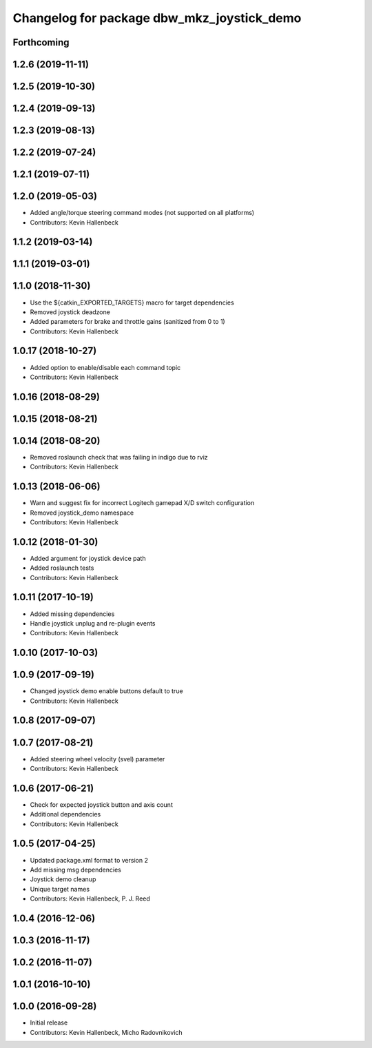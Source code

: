 ^^^^^^^^^^^^^^^^^^^^^^^^^^^^^^^^^^^^^^^^^^^
Changelog for package dbw_mkz_joystick_demo
^^^^^^^^^^^^^^^^^^^^^^^^^^^^^^^^^^^^^^^^^^^

Forthcoming
-----------

1.2.6 (2019-11-11)
------------------

1.2.5 (2019-10-30)
------------------

1.2.4 (2019-09-13)
------------------

1.2.3 (2019-08-13)
------------------

1.2.2 (2019-07-24)
------------------

1.2.1 (2019-07-11)
------------------

1.2.0 (2019-05-03)
------------------
* Added angle/torque steering command modes (not supported on all platforms)
* Contributors: Kevin Hallenbeck

1.1.2 (2019-03-14)
------------------

1.1.1 (2019-03-01)
------------------

1.1.0 (2018-11-30)
------------------
* Use the ${catkin_EXPORTED_TARGETS} macro for target dependencies
* Removed joystick deadzone
* Added parameters for brake and throttle gains (sanitized from 0 to 1)
* Contributors: Kevin Hallenbeck

1.0.17 (2018-10-27)
-------------------
* Added option to enable/disable each command topic
* Contributors: Kevin Hallenbeck

1.0.16 (2018-08-29)
-------------------

1.0.15 (2018-08-21)
-------------------

1.0.14 (2018-08-20)
-------------------
* Removed roslaunch check that was failing in indigo due to rviz
* Contributors: Kevin Hallenbeck

1.0.13 (2018-06-06)
-------------------
* Warn and suggest fix for incorrect Logitech gamepad X/D switch configuration
* Removed joystick_demo namespace
* Contributors: Kevin Hallenbeck

1.0.12 (2018-01-30)
-------------------
* Added argument for joystick device path
* Added roslaunch tests
* Contributors: Kevin Hallenbeck

1.0.11 (2017-10-19)
-------------------
* Added missing dependencies
* Handle joystick unplug and re-plugin events
* Contributors: Kevin Hallenbeck

1.0.10 (2017-10-03)
-------------------

1.0.9 (2017-09-19)
------------------
* Changed joystick demo enable buttons default to true
* Contributors: Kevin Hallenbeck

1.0.8 (2017-09-07)
------------------

1.0.7 (2017-08-21)
------------------
* Added steering wheel velocity (svel) parameter
* Contributors: Kevin Hallenbeck

1.0.6 (2017-06-21)
------------------
* Check for expected joystick button and axis count
* Additional dependencies
* Contributors: Kevin Hallenbeck

1.0.5 (2017-04-25)
------------------
* Updated package.xml format to version 2
* Add missing msg dependencies
* Joystick demo cleanup
* Unique target names
* Contributors: Kevin Hallenbeck, P. J. Reed

1.0.4 (2016-12-06)
------------------

1.0.3 (2016-11-17)
------------------

1.0.2 (2016-11-07)
------------------

1.0.1 (2016-10-10)
------------------

1.0.0 (2016-09-28)
------------------
* Initial release
* Contributors: Kevin Hallenbeck, Micho Radovnikovich
